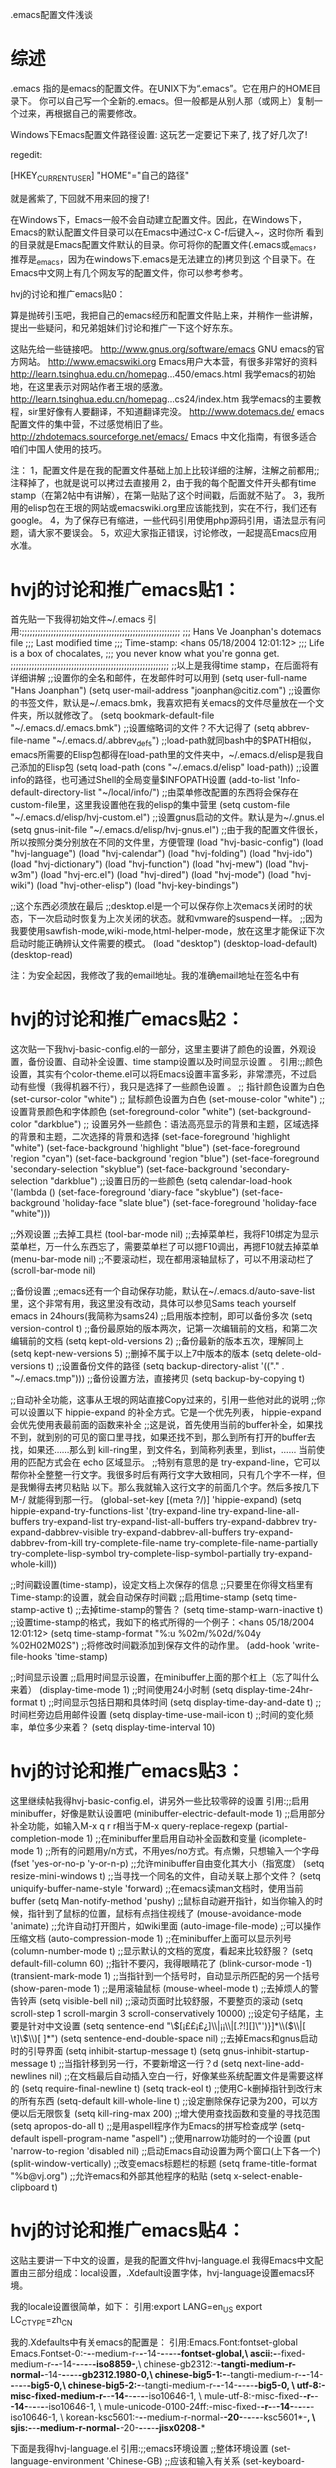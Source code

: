 .emacs配置文件浅谈

* 综述
.emacs 指的是emacs的配置文件。在UNIX下为“.emacs”。它在用户的HOME目录下。
你可以自己写一个全新的.emacs。但一般都是从别人那（或网上）复制一个过来，再根据自己的需要修改。

Windows下Emacs配置文件路径设置:
这玩艺一定要记下来了, 找了好几次了!

regedit:

[HKEY_CURRENT_USER\Software\GNU\Emacs]
"HOME"="自己的路径"

就是酱紫了, 下回就不用来回的搜了!

  在Windows下，Emacs一般不会自动建立配置文件。因此，在Windows下，Emacs的默认配置文件目录可以在Emacs中通过C-x C-f后键入~，这时你所
看到的目录就是Emacs配置文件默认的目录。你可将你的配置文件(.emacs或_emacs，推荐是_emacs，因为在windows下.emacs是无法建立的)拷贝到这
个目录下。在Emacs中文网上有几个网友写的配置文件，你可以参考参考。

hvj的讨论和推广emacs贴0：

算是抛砖引玉吧，我把自己的emacs经历和配置文件贴上来，并稍作一些讲解，提出一些疑问，和兄弟姐妹们讨论和推广一下这个好东东。

这贴先给一些链接吧。
http://www.gnus.org/software/emacs GNU emacs的官方网站。
http://www.emacswiki.org Emacs用户大本营，有很多非常好的资料
http://learn.tsinghua.edu.cn/homepag...450/emacs.html 我学emacs的初始地，在这里表示对网站作者王垠的感激。
http://learn.tsinghua.edu.cn/homepag...cs24/index.htm 我学emacs的主要教程，sir里好像有人要翻译，不知道翻译完没。
http://www.dotemacs.de/ emacs配置文件的集中营，不过感觉梢旧了些。
http://zhdotemacs.sourceforge.net/emacs/ Emacs 中文化指南，有很多适合咱们中国人使用的技巧。

注：
1，配置文件是在我的配置文件基础上加上比较详细的注解，注解之前都用;;注释掉了，也就是说可以拷过去直接用
2，由于我的每个配置文件开头都有time stamp（在第2帖中有讲解），在第一贴贴了这个时间戳，后面就不贴了。
3，我所用的elisp包在王垠的网站或emacswiki.org里应该能找到，实在不行，我们还有google。
4，为了保存已有缩进，一些代码引用使用php源码引用，语法显示有问题，请大家不要误会。
5，欢迎大家指正错误，讨论修改，一起提高Emacs应用水准。

* hvj的讨论和推广emacs贴1：

首先贴一下我得初始文件~/.emacs
引用:;;;;;;;;;;;;;;;;;;;;;;;;;;;;;;;;;;;;;;;;;;;;;;;;;;;;;;;;;;;;
;;; Hans Ve Joanphan's dotemacs file
;;; Last modified time
;;; Time-stamp: <hans 05/18/2004 12:01:12>
;;; Life is a box of chocalates,
;;; you never know what you're gonna get.
;;;;;;;;;;;;;;;;;;;;;;;;;;;;;;;;;;;;;;;;;;;;;;;;;;;;;;;;;;;;
;;以上是我得time stamp，在后面将有详细讲解
;;设置你的全名和邮件，在发邮件时可以用到
(setq user-full-name "Hans Joanphan")
(setq user-mail-address "joanphan@citiz.com")
;;设置你的书签文件，默认是~/.emacs.bmk，我喜欢把有关emacs的文件尽量放在一个文件夹，所以就修改了。
(setq bookmark-default-file "~/.emacs.d/.emacs.bmk")
;;设置缩略词的文件？不大记得了
(setq abbrev-file-name "~/.emacs.d/.abbrev_defs")
;;load-path就同bash中的$PATH相似，emacs所需要的Elisp包都得在load-path里的文件夹中，~/.emacs.d/elisp是我自己添加的Elisp包
(setq load-path (cons "~/.emacs.d/elisp" load-path))
;;设置info的路径，也可通过Shell的全局变量$INFOPATH设置
(add-to-list 'Info-default-directory-list "~/local/info/")
;;由菜单修改配置的东西将会保存在custom-file里，这里我设置他在我的elisp的集中营里
(setq custom-file "~/.emacs.d/elisp/hvj-custom.el")
;;设置gnus启动的文件。默认是为~/.gnus.el
(setq gnus-init-file "~/.emacs.d/elisp/hvj-gnus.el")
;;由于我的配置文件很长，所以按照分类分别放在不同的文件里，方便管理
(load "hvj-basic-config")
(load "hvj-language")
(load "hvj-calendar")
(load "hvj-folding")
(load "hvj-ido")
(load "hvj-dictionary")
(load "hvj-function")
(load "hvj-mew")
(load "hvj-w3m")
(load "hvj-erc.el")
(load "hvj-dired")
(load "hvj-mode")
(load "hvj-wiki")
(load "hvj-other-elisp")
(load "hvj-key-bindings")

;;这个东西必须放在最后
;;desktop.el是一个可以保存你上次emacs关闭时的状态，下一次启动时恢复为上次关闭的状态。就和vmware的suspend一样。
;;因为我要使用sawfish-mode,wiki-mode,html-helper-mode，放在这里才能保证下次启动时能正确辨认文件需要的模式。
(load "desktop")
(desktop-load-default)
(desktop-read)

注：为安全起因，我修改了我的email地址。我的准确email地址在签名中有

* hvj的讨论和推广emacs贴2：

这次贴一下我hvj-basic-config.el的一部分，这里主要讲了颜色的设置，外观设置，备份设置、自动补全设置、time stamp设置以及时间显示设置
。
引用:;;颜色设置，其实有个color-theme.el可以将Emacs设置丰富多彩，非常漂亮，不过启动有些慢（我得机器不行），我只是选择了一些颜色设置
。
;; 指针颜色设置为白色
(set-cursor-color "white")
;; 鼠标颜色设置为白色
(set-mouse-color "white")
;; 设置背景颜色和字体颜色
(set-foreground-color "white")
(set-background-color "darkblue")
;; 设置另外一些颜色：语法高亮显示的背景和主题，区域选择的背景和主题，二次选择的背景和选择
(set-face-foreground 'highlight "white")
(set-face-background 'highlight "blue")
(set-face-foreground 'region "cyan")
(set-face-background 'region "blue")
(set-face-foreground 'secondary-selection "skyblue")
(set-face-background 'secondary-selection "darkblue")
;;设置日历的一些颜色
(setq calendar-load-hook
'(lambda ()
(set-face-foreground 'diary-face "skyblue")
(set-face-background 'holiday-face "slate blue")
(set-face-foreground 'holiday-face "white")))

;;外观设置
;;去掉工具栏
(tool-bar-mode nil)
;;去掉菜单栏，我将F10绑定为显示菜单栏，万一什么东西忘了，需要菜单栏了可以摁F10调出，再摁F10就去掉菜单
(menu-bar-mode nil)
;;不要滚动栏，现在都用滚轴鼠标了，可以不用滚动栏了
(scroll-bar-mode nil)

;;备份设置
;;emacs还有一个自动保存功能，默认在~/.emacs.d/auto-save-list里，这个非常有用，我这里没有改动，具体可以参见Sams teach yourself
emacs in 24hours(我简称为sams24)
;;启用版本控制，即可以备份多次
(setq version-control t)
;;备份最原始的版本两次，记第一次编辑前的文档，和第二次编辑前的文档
(setq kept-old-versions 2)
;;备份最新的版本五次，理解同上
(setq kept-new-versions 5)
;;删掉不属于以上7中版本的版本
(setq delete-old-versions t)
;;设置备份文件的路径
(setq backup-directory-alist '(("." . "~/.emacs.tmp")))
;;备份设置方法，直接拷贝
(setq backup-by-copying t)

;;自动补全功能，这事从王垠的网站直接Copy过来的，引用一些他对此的说明
;;你可以设置以下 hippie-expand 的补全方式。它是一个优先列表， hippie-expand 会优先使用表最前面的函数来补全
;;这是说，首先使用当前的buffer补全，如果找不到，就到别的可见的窗口里寻找，如果还找不到，那么到所有打开的buffer去找，如果还……那么到
kill-ring里，到文件名，到简称列表里，到list，…… 当前使用的匹配方式会在 echo 区域显示。
;;特别有意思的是 try-expand-line，它可以帮你补全整整一行文字。我很多时后有两行文字大致相同，只有几个字不一样，但是我懒得去拷贝粘贴
以下。那么我就输入这行文字的前面几个字。然后多按几下 M-/ 就能得到那一行。
(global-set-key [(meta ?/)] 'hippie-expand)
(setq hippie-expand-try-functions-list
'(try-expand-line
try-expand-line-all-buffers
try-expand-list
try-expand-list-all-buffers
try-expand-dabbrev
try-expand-dabbrev-visible
try-expand-dabbrev-all-buffers
try-expand-dabbrev-from-kill
try-complete-file-name
try-complete-file-name-partially
try-complete-lisp-symbol
try-complete-lisp-symbol-partially
try-expand-whole-kill))

;;时间戳设置(time-stamp)，设定文档上次保存的信息
;;只要里在你得文档里有Time-stamp:的设置，就会自动保存时间戳
;;启用time-stamp
(setq time-stamp-active t)
;;去掉time-stamp的警告？
(setq time-stamp-warn-inactive t)
;;设置time-stamp的格式，我如下的格式所得的一个例子：<hans 05/18/2004 12:01:12>
(setq time-stamp-format "%:u %02m/%02d/%04y %02H02M02S")
;;将修改时间戳添加到保存文件的动作里。
(add-hook 'write-file-hooks 'time-stamp)

;;时间显示设置
;;启用时间显示设置，在minibuffer上面的那个杠上（忘了叫什么来着）
(display-time-mode 1)
;;时间使用24小时制
(setq display-time-24hr-format t)
;;时间显示包括日期和具体时间
(setq display-time-day-and-date t)
;;时间栏旁边启用邮件设置
(setq display-time-use-mail-icon t)
;;时间的变化频率，单位多少来着？
(setq display-time-interval 10)

* hvj的讨论和推广emacs贴3：
这里继续帖我得hvj-basic-config.el，讲另外一些比较零碎的设置
引用:;;启用minibuffer，好像是默认设置吧
(minibuffer-electric-default-mode 1)
;;启用部分补全功能，如输入M-x q r r相当于M-x query-replace-regexp
(partial-completion-mode 1)
;;在minibuffer里启用自动补全函数和变量
(icomplete-mode 1)
;;所有的问题用y/n方式，不用yes/no方式。有点懒，只想输入一个字母
(fset 'yes-or-no-p 'y-or-n-p)
;;允许minibuffer自由变化其大小（指宽度）
(setq resize-mini-windows t)
;;当寻找一个同名的文件，自动关联上那个文件？
(setq uniquify-buffer-name-style 'forward)
;;在emacs读man文档时，使用当前buffer
(setq Man-notify-method 'pushy)
;;鼠标自动避开指针，如当你输入的时候，指针到了鼠标的位置，鼠标有点挡住视线了
(mouse-avoidance-mode 'animate)
;;允许自动打开图片，如wiki里面
(auto-image-file-mode)
;;可以操作压缩文档
(auto-compression-mode 1)
;;在minibuffer上面可以显示列号
(column-number-mode t)
;;显示默认的文档的宽度，看起来比较舒服？
(setq default-fill-column 60)
;;指针不要闪，我得眼睛花了
(blink-cursor-mode -1)
(transient-mark-mode 1)
;;当指针到一个括号时，自动显示所匹配的另一个括号
(show-paren-mode 1)
;;是用滚轴鼠标
(mouse-wheel-mode t)
;;去掉烦人的警告铃声
(setq visible-bell nil)
;;滚动页面时比较舒服，不要整页的滚动
(setq scroll-step 1
scroll-margin 3
scroll-conservatively 10000)
;;设定句子结尾，主要是针对中文设置
(setq sentence-end "\\([¡££¡£¿]\\|¡¡\\|[.?!][]\"')}]*\\($\\|[ \t]\\)\\)[ \t\n]*")
(setq sentence-end-double-space nil)
;;去掉Emacs和gnus启动时的引导界面
(setq inhibit-startup-message t)
(setq gnus-inhibit-startup-message t)
;;当指针移到另一行，不要新增这一行？d
(setq next-line-add-newlines nil)
;;在文档最后自动插入空白一行，好像某些系统配置文件是需要这样的
(setq require-final-newline t)
(setq track-eol t)
;;使用C-k删掉指针到改行末的所有东西
(setq-default kill-whole-line t)
;;设定删除保存记录为200，可以方便以后无限恢复
(setq kill-ring-max 200)
;;增大使用查找函数和变量的寻找范围
(setq apropos-do-all t)
;;是用aspell程序作为Emacs的拼写检查成学
(setq-default ispell-program-name "aspell")
;;使用narrow功能时的一个设置
(put 'narrow-to-region 'disabled nil)
;;启动Emacs自动设置为两个窗口(上下各一个)
(split-window-vertically)
;;改变emacs标题栏的标题
(setq frame-title-format "%b@vj.org")
;;允许emacs和外部其他程序的粘贴
(setq x-select-enable-clipboard t)

* hvj的讨论和推广emacs贴4：

这贴主要讲一下中文的设置，是我的配置文件hvj-language.el
我得Emacs中文配置由三部分组成：local设置，.Xdefault设置字体，hvj-language设置emacs环境。

我的locale设置很简单，如下：
引用:export LANG=en_US
export LC_CTYPE=zh_CN

我的.Xdefaults中有关emacs的配置是：
引用:Emacs.Font:fontset-global
Emacs.Fontset-0:-*-*-medium-r-*-*-14-*-*-*-*-*-fontset-global,\
ascii:-*-fixed-medium-r-*-*-14-*-*-*-*-*-iso8859-*,\
chinese-gb2312:-*-tangti-medium-r-normal-*-14-*-*-*-*-*-gb2312.1980-0,\
chinese-big5-1:-*-tangti-medium-r-*-*-14-*-*-*-*-*-big5-0,\
chinese-big5-2:-*-tangti-medium-r-*-*-14-*-*-*-*-*-big5-0, \
utf-8:-misc-fixed-medium-r-*-*-14-*-*-*-*-*-iso10646-1, \
mule-utf-8:-misc-fixed-*-r-*-*-14-*-*-*-*-*-iso10646-1, \
mule-unicode-0100-24ff:-misc-fixed-*-r-*-*-14-*-*-*-*-*-iso10646-1, \
korean-ksc5601:-*-*-medium-r-normal-*-20-*-*-*-*-*-ksc5601*-*, \
sjis:-*-*-medium-r-normal-*-20-*-*-*-*-*-jisx0208*-*

下面是我得hvj-language.el
引用:;;emacs环境设置
;;整体环境设置
(set-language-environment 'Chinese-GB)
;;应该和输入有关系
(set-keyboard-coding-system 'chinese-iso-8bit-with-esc)
;;终端下emacs的中文设置？
(set-terminal-coding-system 'chinese-iso-8bit-with-esc)
;;文件保存时的编码设置
(set-buffer-file-coding-system 'chinese-iso-8bit-with-esc)
;;下面两天是emacs和其他程序互相复制／粘贴的设置
;;在帖3（hvj-basicconfig.el）的最后一行中也有相关的一个设定
(set-selection-coding-system 'chinese-iso-8bit-with-esc)
(set-clipboard-coding-system 'chinese-iso-8bit-with-esc)
;;什么设置？忘了？有些人没用下面这些
(modify-coding-system-alist 'process "*" 'chinese-iso-8bit-with-esc)
(setq default-process-coding-system '(chinese-iso-8bit-with-esc . chinese-iso-8bit-with-esc))
(setq-default pathname-coding-system 'chinese-iso-8bit-with-esc)

;;字体解码优先顺序
;;从王垠那拷过来的，不用怎么再改吧。
(setq font-encoding-alist
(append '(("MuleTibetan-0" (tibetan . 0))
("GB2312" (chinese-gb2312 . 0))
("JISX0208" (japanese-jisx0208 . 0))
("JISX0212" (japanese-jisx0212 . 0))
("VISCII" (vietnamese-viscii-lower . 0))
("KSC5601" (korean-ksc5601 . 0))
("MuleArabic-0" (arabic-digit . 0))
("MuleArabic-1" (arabic-1-column . 0))
("MuleArabic-2" (arabic-2-column . 0))) font-encoding-alist))

一些其他的说明：
1，有些人使用gbk的locale，那么就需要安装mule-gbk扩展elisp包，我以前装过，配置不是很难。论坛里可以搜到，这次比较急，不再去搜了，下
次在加到这贴里。
2，emacs目前对Unicode支持不是很好，虽然现在有mule-ucs包，我一直没用的很爽。对于Unicode解码的文件、email我都改用了别的工具。官方说
emacs的下一版对unicode解码更好了，大家有兴趣可以去试用emacs-cvs版。
3，emacs在windows的中文设置，以及Xemacs在linux和Windows的设置我不清楚，没用过，不能保证这些方法能适用你们。

* hvj的讨论和推广emacs贴5：

这次讲讲日历的设置。emacs的日历功能是很强大的，我只使用了万年历、生日功能。其实还有很多不错别的功能，如日记功能，以前学习emacs的时
候就听有人用emacs的diary记日记和笔记。我的笔记都是用Wikij记录的，这在后面将会有介绍。

M-x calendar可以进入emacs中的日历，我将此功能绑定在一个键上了（在最后会将键的绑定）

小知识：M-x calendar是指Alt键和x键同时摁，然后在minibuffer输入calendar

下面就看看我的配置文件：
引用:;;日历基本配置
;;设置我所在地方的经纬度，calendar里有个功能是日月食的预测，和你的经纬度相联系的。
(setq calendar-latitude +39.9)
(setq calendar-longitude +116.4)
;;我的所在地北京，欢迎大家来找北京请我吃饭
(setq calendar-location-name "Beijing")
;;这个做什么的？忘了，有谁能告诉我，谢谢。
;;我的配置文件里很多东西忘了，欢迎大家来指正下
(setq calendar-remove-frame-by-deleting t)
;;设定一周的开始为周一
(setq calendar-week-start-day 1)
;;节日和生日提醒设置
;;我不过基督徒的节日、希伯来人的节日和伊斯兰教的节日。
;;我是无神论者，不过我喜欢神话，大家有兴趣也可以探讨一下，发email给我吧
(setq christian-holidays nil)
(setq hebrew-holidays nil)
(setq islamic-holidays nil)
;;设定一些自定义的生日和节日
;;隐私需要，删掉朋友的生日
;;后面那些农历节日需要每年根据日历修改
;;有些可惜，没有中国传统农历，谁能写个扩展elisp包弄一下
(setq general-holidays '((holiday-fixed 1 1 "元旦")
(holiday-fixed 3 8 "妇女节")
(holiday-fixed 4 1 "愚人节")
(holiday-fixed 4 11 "谁的生日")
(holiday-fixed 5 1 "劳动节")
(holiday-fixed 10 1 "国庆节")
(holiday-fixed 12 25 "圣诞节")
(holiday-fixed 2 5 "元宵节")
(holiday-fixed 4 4 "清明节")
(holiday-fixed 4 21 "鬼节")
(holiday-fixed 6 22 "端午节")
(holiday-fixed 9 28 "中秋节")
(holiday-float 5 0 2 "母亲节")
(holiday-float 6 0 3 "父亲节")
))
;;其他的一些设置
;;日历不和日记相连，我不用Calendar自带的diary记日记
(setq mark-diary-entries-in-calendar nil)
;;这个又忘了，我真是忘性好！
(setq appt-issue-message nil)
;;在日历中突出标记节日和生日
(setq mark-holidays-in-calendar t)
;;打开calendar自动打开节日和生日列表
(setq view-calendar-holidays-initially t)

;;下面两个是设置年份为中国年，好像默认的是用英文写的，由王垠修改的。
;;这个设置在节日列表的春节那天能看到，如今年的春节他就写着
;;Thursday, January 22, 2004: Chinese New Year (甲-申)
(setq chinese-calendar-celestial-stem
["甲" "乙" "丙" "丁" "戊" "己" "庚" "辛" "壬" "癸"])
(setq chinese-calendar-terrestrial-branch
["子" "丑" "寅" "卯" "辰" "巳" "戊" "未" "申" "酉" "戌" "亥"])

* hvj的讨论和推广emacs贴6：

这贴主要讲hvj-folding.el，内容是关于编辑的。我目前用的不多，不好发表太多想法。这里主要引用王垠的一段话如下：

“我编辑了这么长一个 HTML 文件，你觉得一定很费力，不容易定位吧？其实我的屏幕看起来就是这个样子。所有小节都被我折叠了起来，我很容易
就可以调换小节的位置。我刚才把folding的大段的配置代码移动到了另一个文件，就像移动了一行。

folding 根据不同的文档有不同的标记，它都是基于注释的。本网页就是这样一个例子。”

我的配置文件也是直接从王垠那copy过来的，如下：
PHP 代码:
;;小知识：autoload和load相比，前者是在需要时启动folding.el，而在emacs启动时只加载这个函数名而已，也就是让Emacs知道有这个函数。而是
用load，则在Emacs启动时便加载，如果加载东西很多，emacs启动会很慢。
(autoload 'folding-mode "folding"
"Minor mode that simulates a folding editor" t)
(load-library "folding")
(defun folding-mode-find-file-hook ()
"One of the hooks called whenever a `find-file' is successful."
(and (assq 'folded-file (buffer-local-variables))
folded-file
(folding-mode 1)
(kill-local-variable 'folded-file)))
(setq fold-fold-on-startup t)
(folding-mode-add-find-file-hook)

;;修改folding.el默认的快捷键，以方便自己使用
;;我大部分的快捷键在最后一帖中将会讲到
(setq fold-keys-already-setup nil)
(add-hook 'folding-mode-hook
(function (lambda()
(unless fold-keys-already-setup
(setq fold-keys-already-setup t)
(define-prefix-command 'ctl-f-folding-mode-prefix)
(define-key 'ctl-f-folding-mode-prefix "f" 'fold-fold-region)
(define-key 'ctl-f-folding-mode-prefix "e" 'fold-enter)
(define-key 'ctl-f-folding-mode-prefix "x" 'fold-exit)
(define-key 'ctl-f-folding-mode-prefix "b" 'fold-whole-buffer)
(define-key 'ctl-f-folding-mode-prefix "o" 'fold-open-buffer)
(define-key 'ctl-f-folding-mode-prefix "h" 'fold-hide)
(define-key 'ctl-f-folding-mode-prefix "s" 'fold-show)
(define-key 'ctl-f-folding-mode-prefix "t" 'fold-top-level)
(define-key 'ctl-f-folding-mode-prefix "f" 'fold-fold-region)
)
(local-set-key "C-f" 'ctl-f-folding-mode-prefix))))

;;设定各个模式下，折叠的具体内容和方式
(fold-add-to-marks-list 'sgml-mode
"<!-- {"
"<!-- } -->" " --> ")
(fold-add-to-marks-list 'c-mode "/* <" "/* > */" "*/")
(fold-add-to-marks-list 'c++-mode
"//<" "//>" "")
(fold-add-to-marks-list 'LaTeX-mode "%%% {{{" "%%% }}}" " ")
(fold-add-to-marks-list 'latex2e-mode "%%% {{{" "%%% }}}" " ")
(fold-add-to-marks-list 'latex-mode "%%%% {{{" "%%%% }}}" " ")
(fold-add-to-marks-list 'BibTeX-mode "%%% {{{" "%%% }}}" " ")
(fold-add-to-marks-list 'lisp-mode ";;; {" ";;; }" "")
(fold-add-to-marks-list 'lex-mode" /* {{{ " " /* }}} */ " "*/")
(fold-add-to-marks-list 'html-mode "<!-- { " "<!-- } -->" "-->")
(fold-add-to-marks-list 'shell-script-mode "# {{{" "# }}}" nil)
(fold-add-to-marks-list 'sh-mode "# {{{ " "# }}}" nil)

* hvj的讨论和推广emacs贴7：

这里讲讲切换buffer的扩展elisp包。Emacs默认的好象是C-c C-b，感觉不是很人性化。所以很多emacs爱好者写出了学多这方面的扩展包：
ibuffer.el，swbuffer.el，ido.el，tabbar.el，等等。

在王垠的网站里对这些包都有具体的说明。

而我使用的是ido.el和tabbar.el。

这贴主要贴一下ido.el，我对应的配置文件是hvj-ido.el，差不多也是从王垠那拷过来的。不过我用的功能不多，也没用到其切换buffer的功能，只
用到其查找文件时的超级匹配功能；我切换buffer在后面的tabbar.el的功能中有讲解。切换buffer的功能，大家可以自己去体验一下，也很不错的
。这个ido.el包确实非常的强大。

以下是我的hvj-ido.el，主要是对键绑定的修改。其实Emacs中的键绑定是比较难记的，但又是完全可以自定义的。除开一些基本的操作键，我很多
键都自己绑定了；这就像自己写的程序，不管格式多乱，自己都能看懂。

hvj-ido.el
PHP 代码:
(require 'ido)
(ido-mode t)
(add-hook 'ido-define-mode-map-hook 'ido-hvj-keys)
(defun ido-hvj-keys ()
"Set up the keymap for `ido'."
;; common keys
(define-key ido-mode-map "C-e" 'ido-edit-input)
(define-key ido-mode-map "t" 'ido-complete) ;; complete partial
(define-key ido-mode-map "C-j" 'ido-select-text)
(define-key ido-mode-map "C-m" 'ido-exit-minibuffer)
(define-key ido-mode-map "?" 'ido-completion-help) ;; list completions
(define-key ido-mode-map [(control ? )] 'ido-restrict-to-matches)
(define-key ido-mode-map [(control ?@)] 'ido-restrict-to-matches)
;; cycle through matches
(define-key ido-mode-map "C-r" 'ido-prev-match)
(define-key ido-mode-map "C-s" 'ido-next-match)
(define-key ido-mode-map [right] 'ido-next-match)
(define-key ido-mode-map [left] 'ido-prev-match)
;; toggles
(define-key ido-mode-map "C-t" 'ido-toggle-regexp) ;; same as in isearch
(define-key ido-mode-map "C-p" 'ido-toggle-prefix)
(define-key ido-mode-map "C-c" 'ido-toggle-case)
(define-key ido-mode-map "C-a" 'ido-toggle-ignore)
;; keys used in file and dir environment
(when (memq ido-cur-item '(file dir))
(define-key ido-mode-map "C-b" 'ido-enter-switch-buffer)
(define-key ido-mode-map "C-d" 'ido-enter-dired)
(define-key ido-mode-map "C-f" 'ido-fallback-command)
;; cycle among directories
;; use [left] and [right] for matching files
(define-key ido-mode-map [down] 'ido-next-match-dir)
(define-key ido-mode-map [up] 'ido-prev-match-dir)
;; backspace functions
(define-key ido-mode-map [backspace] 'ido-delete-backward-updir)
(define-key ido-mode-map "d" 'ido-delete-backward-updir)
(define-key ido-mode-map [(meta backspace)] 'ido-delete-backward-word-updir)
(define-key ido-mode-map [(control backspace)] 'ido-up-directory)
;; I can't understand this
(define-key ido-mode-map [(meta ?d)] 'ido-wide-find-dir)
(define-key ido-mode-map [(meta ?f)] 'ido-wide-find-file)
(define-key ido-mode-map [(meta ?k)] 'ido-forget-work-directory)
(define-key ido-mode-map [(meta ?m)] 'ido-make-directory)
(define-key ido-mode-map [(meta down)] 'ido-next-work-directory)
(define-key ido-mode-map [(meta up)] 'ido-prev-work-directory)
(define-key ido-mode-map [(meta left)] 'ido-prev-work-file)
(define-key ido-mode-map [(meta right)] 'ido-next-work-file)
;; search in the directories
;; use C-_ to undo this
(define-key ido-mode-map [(meta ?s)] 'ido-merge-work-directories)
(define-key ido-mode-map [(control ?\_)] 'ido-undo-merge-work-directory)
)
(when (eq ido-cur-item 'file)
(define-key ido-mode-map "C-k" 'ido-delete-file-at-head)
(define-key ido-mode-map "C-l" 'ido-toggle-literal)
(define-key ido-mode-map "C-o" 'ido-copy-current-word)
(define-key ido-mode-map "C-v" 'ido-toggle-vc)
(define-key ido-mode-map "C-w" 'ido-copy-current-file-name)
)

(when (eq ido-cur-item 'buffer)
(define-key ido-mode-map "C-b" 'ido-fallback-command)
(define-key ido-mode-map "C-f" 'ido-enter-find-file)
(define-key ido-mode-map "C-k" 'ido-kill-buffer-at-head)
))

* hvj的讨论和推广emacs贴8：

相信大部分在使用stardict或在将要使用linuxfans某开发组（好像有baif）的cutedict，我这里向大家推荐另外一个字典工具dictd。

dictd是一个字典服务器，dict是一个文本界面客户端。其实这个大家也应该比较熟悉，如kdict就是KDE桌面的dictd客户端。dictd的官方地址为：
http://www.dict.org 。这是一个免费的字典服务器，有很多字典数据库给我们使用。

dictd的安装我就不讲了，很简单的。一般会同时安装客户端和服务器端。将dictd设为电脑启动的一个程序，这样电脑可以随时去查字典。默认的客
户端为dict，常见用法就是dict -h localhost whatyourwanttolookup

在 emacs下也有一个dictd的客户端，叫做dictionary.el。常用的有两种模式，一种就是查字典dictionary-lookup- definition，一种是字典提示
模式（dictionary-toolip-mode），也就是有屏幕取词功能，当然这里指在Emacsl里取词。还有单词匹配功能、单词搜索功能等等......

目前这个有一些问题就是：
1，我添加了一些英汉词典，我忘了在那个网站有找的，大家可以搜搜，找不到的话，我传到Sir的ftp里。
2，目前的有关中文的词典很少（只有cdict,xdict,和stardic的默认字典，都是英汉的），而stardict的好字典很多。我现在的想法是将 Stardict
的字典格式能够改一下适合dictd使用。由于最近比较忙，一直托着没做，希望暑假能够去做一下。baif兄为 libdict（cutedict的内核）开发字典
，转了一下，我前几天看了一下，感觉还是不适合dictd使用。希望有兴趣的朋友能够参与这个给 dictd增加有关中文的词典。

hvj-dictionary.el
PHP 代码:
;;在需要的时候加载所需的elisp
(autoload 'dictionary-search "dictionary"
"Ask for a word and search it in all dictionaries" t)
(autoload 'dictionary-match-words "dictionary"
"Ask for a word and search all matching words in the dictionaries" t)
(autoload 'dictionary-lookup-definition "dictionary"
"Unconditionally lookup the word at point." t)
(autoload 'dictionary "dictionary"
"Create a new dictionary buffer" t)
(autoload 'dictionary-mouse-popup-matching-words "dictionary"
"Display entries matching the word at the cursor" t)
(autoload 'dictionary-popup-matching-words "dictionary"
"Display entries matching the word at the point" t)
(autoload 'dictionary-tooltip-mode "dictionary"
"Display tooltips for the current word" t)
(autoload 'global-dictionary-tooltip-mode "dictionary"
"Enable/disable dictionary-tooltip-mode for all buffers" t)

;;设定字典服务器为本地服务器
;;如果你在包月的宽带上，不妨设定为http://www.dict.org
;;如果你在局域网上，而局域网的某台机器有dictd服务器，你将服务器设定为他的IP即可。
(setq dictionary-server "localhost")
;;在字典提示模式中，使用wordnet字典数据库作为默认字典数据库
;;当然你可以修改，取决于你dictd服务器里的字典数据库
(setq dictionary-tooltip-dictionary "wn")

;; 设定中文词典的解码
;; 由qtjava兄告知，谢谢！
(setq dictionary-coding-systems-for-dictionaries '(("cdict" . gb2312)
("xdict" . gbk2312)
("stardic" . gb2312)))

* hvj的讨论和推广emacs贴9：

这贴讲了一些网友们写的有意思和非常有用的elisp函数，可以方便很多工作，这也将是我以后完善我的配置文件的重点地方。不过目前配置文件里
都只是我收集到的函数，和大家分享一下。

hvj-function.el
PHP 代码:
;;这个由王垠创作
;;如果你正在编辑一个东西（在位置A），突然想到别的某处（位置B）要修改或查看或别的，总之你要过去看看，你可以用C-.来在当前位置做个标
记，然后去你想去的地方B，看了一会你觉的我可以回A去了，用C-,就回到刚才做标记的地方A，再用C-,又会回到B
(global-set-key [(control ?.)] 'ska-point-to-register)
(global-set-key [(control ?\,)] 'ska-jump-to-register)
(defun ska-point-to-register()
"Store cursorposition _fast_ in a register.
Use ska-jump-to-register to jump back to the stored
position."
(interactive)
(setq zmacs-region-stays t)
(point-to-register[icon_c])

(defun ska-jump-to-register()
"Switches between current cursorposition and position
that was stored with ska-point-to-register."
(interactive)
(setq zmacs-region-stays t)
(let ((tmp (point-marker)))
(jump-to-register[icon_c]
(set-register 8 tmp)))

;; 这个忘了是从哪个地方弄来的，在保存~/.emacs文件自动编译为.elc文件
;;目前只是对~/.emacs有效，其余的*.el文件还没有去弄，以后有空我会改的
;;小知识：由于配置文件越来越大，你的*.el配置文件最好都编译为*.elc文件，这样在启动emacs速度会有很大的提升

(defun autocompile nil
"compile itself if ~/.emacs"
(interactive)
(if (string= (buffer-file-name) (concat default-directory ".emacs"))
(byte-compile-file (buffer-file-name))))
(add-hook 'after-save-hook 'autocompile)

;;这个是从emacs-lisp-introduction的那个文档拷过来
;;功能同word的计算文字数相似，不过这个功能有待完善，对中文不大好使
(defun hvj-recursive-count-words (region-end)
"Number of words between point and REGION-END."
(if (and (< (point) region-end)
(re-search-forward "\\w+\\W*" region-end t))
(1+ (hvj-recursive-count-words region-end))
0))
(defun hvj-count-words-region (beginning end)
"Print number of words in the region.
Words are defined as at least one word-constituent
character followed by at least one character that is
not a word-constituent. The buffer's syntax table
determines which characters these are."
(interactive "r")
(message "Counting words in region ... ")
(save-excursion
(goto-char beginning)
(let ((count (hvj-recursive-count-words end)))
(cond ((zerop count)
(message
"The region does NOT have any words."))
((= 1 count)
(message "The region has 1 word."))
(t
(message
"The region has %d words." count))))))

;;这也忘了是从哪弄来的了
;;功能是将当前行设为本页第一行，同终端下的clear命令有点相似
(defun hvj-line-to-top-of-window ()
"Move the line point is on to top of window."
(interactive)
(recenter 0))

* hvj的讨论和推广emacs贴10：

此帖讲讲在Emacs中看新闻组和收邮件。在emacs中看新闻组当仍不让的是gnus，收邮件的则比较多，我用过的就有gnus和mew。

这贴讲的是我以前的gnus的配置，可以看新闻组和收发邮件。

gnus的使用可以参考进化的鱼的网站和起配置文件：
网站：http://db.cs.hit.edu.cn/people/WangChunyu
配置文件：http://www.linuxsir.org/bbs/showthre...threadid=57933

hvj-gnus-withemal.el
PHP 代码:
;;;;;;;;;;;;;;;;;;;;;;;;;;;
;;news/email服务器基本设置
;;;;;;;;;;;;;;;;;;;;;;;;;;;

;;新闻和邮件服务器设置
;;常用新闻服务器:news.cn99.com和news.yaako.com
;;可更换使用，谁快用谁
(setq gnus-select-method '(nntp "news.cn99.com"))

;;我的邮件用nnml通过pop3来收
;;hotmail和yahoo等Webmail虽说手册上写的是可以的，但我还没有成功过
;;这里也支持多邮箱的设置，直接在后面以同样格式添加即可
(add-to-list 'gnus-secondary-select-methods '(nnml ""))
(eval-after-load "mail-source"
'(add-to-list 'mail-sources '(pop :server "pop.citiz.net"
:user "joanphan"
:password "hvjhvjhvj")))

;;邮件发送配置
;;邮件通过smtp.citiz.com或本地服务器发送
;;由于有些邮箱(如hotmail.com)将本地服务器作为垃圾邮件处理，所以最好使用smtp.citiz.net
(setq send-mail-function 'smtpmail-send-it)
(setq message-send-mail-function 'smtpmail-send-it)
;;不过我还未配置好这个用外部smtp服务器，我就转用mew了
;;下面这一行是从一个地方找到的设置，大家可以试试
;(setq smtpmail-auth-credentials '(("smtp.citiz.com" 25 "hvj" nil)))
;;我以前用的都是本地服务器
(setq smtpmail-default-smtp-server "127.0.0.1")

;;启用gnus-agent可以脱页浏览
(gnus-agentize)

;;;;;;;;;;;;
;;外观设置
;;;;;;;;;;;;

;;中文设置
(setq gnus-default-charset 'cn-gb-2312
gnus-group-name-charset-group-alist '((".*" . gb2312))
gnus-summary-show-article-charset-alist '((1 . cn-gb-2312) (2 . big5) (3 . chinese-gbk) (4 . utf-8))
gnus-newsgroup-ignored-charsets '(unknown-8bit x-unknown iso-8859-1)
gnus-group-posting-charset-alist '((".*" gb2312 (gb2312))))
(define-coding-system-alias 'gb18030 'gb2312)

;;窗口设置
(gnus-add-configuration '(article (vertical 1.0 (summary .35 point) (article 1.0))))

;;Group Buffer设置
;;自动进入Topic-mode
(add-hook 'gnus-group-mode-hook 'gnus-topic-mode)

;;Sumarry Buffer设置
(setq gnus-summary-line-format ":%U%R %B %s %-60=|%4L |%-20,20f |%&user-date; \n")

;;Article Buffer设置
;;设定要显示的头消息格式
(setq gnus-visible-headers
"^\\(^To:\\|^CC:\\|^From:\\|^Subject:\\|^Date:\\|^Followup-To:
\\|^X-Newsreader:\\|^User-Agent:\\|^X-Mailer:
\\|Line:\\|Lines:\\|Content-Type:\\|NNTP-Posting-Host\\)")
;;自动断行，每行72个字符
(add-hook 'message-mode-hook (lambda ()
(setq fill-column 72)
(turn-on-auto-fill)))

;;;;;;;;;;;;;;;;;;
;; 回复和发送设置
;;;;;;;;;;;;;;;;;;

;;引用设置：不要原来的签名，引用全文
(setq message-cite-function 'message-cite-original-without-signature)
(add-hook 'mail-citation-hook 'sc-cite-original)

;;在新闻组中，提示确认是r(reply)还是f(follow)
(setq gnus-confirm-mail-reply-to-news t)

;;news/email基本回复设置
;;news的基本设置为将自己地址设为joanphanA@TcitizD.Tnet，避免被垃圾邮件者轻易搜到
;;email的基本设置使用公共邮件joanphan@citiz.com，私人邮箱可以在后面另设
(setq gnus-posting-styles
'(((message-mail-p)
(name "Joanphan")
(address "joanphan@citiz.net")
(User-Agent "Emacs+gnus")
(signature-file "~/hvj/sig/default.sig")
)
((message-news-p)
(name "Hans Joanphan")
(address "joanphanA@TcitizD.Tnet")
)
))

;;goupe parameters设置
(setq gnus-parameters
;;下面是用正则表达式表达的我的文件夹mail.self和mail.local
'(("mail\\.\\(self\\|local\\).*"
(auto-expire . t)
(posting-style
(name "Hans")
(address "joanphan@vj.org")
;;带签名档就是如下这句
(signature-file "~/hvj/sig/default.sig")))
("mail\\.\\(misc\\|spam\\).*"
;;设定垃圾邮件自动过期
;;gnus中使用过期一词，表示邮件将会很快被删除
(auto-expire . t))
("mail\\.friends.*"
(posting-style
(name "Joanphan")
;;给mail.friedns里的朋友回Email使用私人邮箱
;;安全原因，我这里将私人邮箱改了
;;以下的设置同上
(address "joanphan@citiz.net")
(signature-file "~/hvj/sig/default.sig")))
("Send-.*"
(total-expire . t)
(expire-wait . 1))
("cn\\..*"
(auto-expire . t)
(posting-style
(name "永远的阿凡")
(address "joanphanA@TcitizD.Tnet")
(User-Agent "Slackware/Gnus")
(signature-file "~/hvj/sig/cn.sig")))
("\\(alt\\|comp\\|gnu\\|linux\\|sci\\)\\..*"
(auto-expire . t)
(posting-style
(name "Hans Joanphan")
(address "joanphanA@TcitizD.Tnet")
(User-Agent "Emacs21.3/Gnus5.10.6")
(signature-file "~/hvj/sig/en.sig")))))

;;;;;;;;;;;;;;;;;;;;;
;;email/news管理设置
;;;;;;;;;;;;;;;;;;;;;

;;地址簿管理
(require 'bbdb)
(bbdb-initialize 'gnus 'message)

;;开启记分功能
(setq gnus-use-adaptive-scoring t)
(setq gnus-save-score t)
(add-hook 'message-sent-hook 'gnus-score-followup-article)
(add-hook 'message-sent-hook 'gnus-score-followup-thread)

;;定义自己的计分原则
(defvar gnus-default-adaptive-score-alist
'((gnus-kill-file-mark (from -10))
(gnus-unread-mark)
(gnus-read-mark (from 10) (subject 30))
(gnus-catchup-mark (subject -10))
(gnus-killed-mark (from -1) (subject -30))
(gnus-del-mark (from -2) (subject -15))
(gnus-ticked-mark (from 10))
(gnus-dormant-mark (from 5))))

(setq gnus-score-find-score-files-function
'(gnus-score-find-hierarchical gnus-score-find-bnews bbdb/gnus-score)
gnus-use-adaptive-scoring t)

;;archive设置
(setq gnus-message-archive-group
'((if (message-news-p)
(concat "news." (format-time-string "%Y-%m"))
(concat "mail." (format-time-string "%Y-%m")))))

;;;;;;;;;;;;;;;;
;;邮件分类
;;;;;;;;;;;;;;;;

;;保存发送的email和news分别到Send-Mail和Send-News
(setq gnus-message-archive-group
'((if (message-news-p)
"nnml:Send-News"
"nnml:Send-Mail")))

;;;使用split-fancy来分类，并取消一信多投和删除重复邮件
;;注意，这里的邮箱使用正则表达式表示，如j@linux.org应表示为j@linux.org
(setq nnmail-treat-duplicates 'delete)
;;不使用交叉投信，即下面的分类按先后有优先顺序
(setq nnmail-crosspost nil)
;;默认邮件分类不是这个，但我们所用的这个功能更强大
(setq nnmail-split-methods 'nnmail-split-fancy)
(setq nnmail-split-fancy
'(|
("from" mail (|
("subject" "warn.*" "mail.local")
"mail.misc"))
;;网页格式的email送入mail.html
("Content-Type" "text/\\(html\\|richtest\\)" "mail.html")
;;设定一些垃圾邮件过滤设置
("Content-Type" "\\(ks_c_5601-1987\\|EUC-KR\\|big5\\|iso-2022-jp\\)" "mail.spam")
("Subject" "\\(This really work\\|XINGA\\|ADV:\\|XXX\\|adult\\|sex\\)" "mail.spam")
("Subject" "\\(\=\?ks_c_5601-1987\?\\|\=\?euc-kr\?\\|\=\?big5\?\\)" "mail.spam")
("X-Mailer" "\\(.*BulkMailer.*\\|.*MIME::Lite.*\\)" "mail.spam")
("X-Mailer" "\\(.*CyberCreek Avalanche\\|.*http\:\/\/GetResponse\.com\\)" "mail.spam")
("from" "\\(verizon\.net\\|prontomail\.com\\|money\\|ConsumerDirect\\)" "mail.spam")
;;news－letter的设置
(any "ding@gnus\\.org" "list.gnus")
(any "emacs-devel@gnu\\.org" "list.emacs-devel")
("Subject" "ding" "list.ding")
;;自己给自发的邮件放入mail.self
("from" "joanphan@vj\\.org" "mail.self")
(to "\\(joanphan@citiz\\.net\\|joanphan@vip\\.ddd\\.com\\)"
(|
;;下面两个email是假的，用作实验
;;ddk@sina.com的邮件自动送到文件夹mail.linuxers
(from "ddk@sina\\.com" "mail.linuxers")
;;此处省略我的地址簿分类
;;kailiu＠sina.com的邮件自动送到文件夹mail.friends
(from "kailiu@sina\\.com" "mail.friends")
;;接受者是我，但发送者不在以上分类，发到文件夹mail.misc
"mail.misc"))
;;其余无法归类的列为垃圾邮件，送入mail.spam
;;当然你愿意的时候可以去文件夹mail.spam看看是不是真的是垃圾邮件
"mail.spam"))

;;;;;;;;;;;;;;;;;;;;;;;
;; Misc Configurations
;;;;;;;;;;;;;;;;;;;;;;;

;;看html和richtext的email只看文本部分
(eval-after-load "mm-decode"
'(progn
(add-to-list 'mm-discouraged-alternatives "text/richtext")))
(setq mm-text-html-renderer 'w3m)
(setq mm-inline-text-html-with-w3m-keymap nil)

后来我用Gnus只看新闻组，设置稍微减了些，如下

hvj-gnus.el
PHP 代码:
;;;;;;;;;;;;;;;;;;;;;;;;;;;
;;news服务器基本设置
;;;;;;;;;;;;;;;;;;;;;;;;;;;

;;新闻和邮件服务器设置
;;常用新闻服务器:news.cn99.com和news.yaako.com
;;可更换使用，谁快用谁
(setq gnus-select-method '(nntp "news.cn99.com"))

;;启用gnus-agent可以脱页浏览
(gnus-agentize)

;;;;;;;;;;;;
;;外观设置
;;;;;;;;;;;;

;;中文设置
(setq gnus-default-charset 'cn-gb-2312
gnus-group-name-charset-group-alist '((".*" . gb2312))
gnus-summary-show-article-charset-alist '((1 . cn-gb-2312) (2 . big5) (3 . chinese-gbk) (4 . utf-8))
gnus-newsgroup-ignored-charsets '(unknown-8bit x-unknown iso-8859-1)
gnus-group-posting-charset-alist '((".*" gb2312 (gb2312))))
(define-coding-system-alias 'gb18030 'gb2312)

;;窗口设置
(gnus-add-configuration '(article (vertical 1.0 (summary .35 point) (article 1.0))))

;;Group Buffer设置, 自动进入Topic-mode
(add-hook 'gnus-group-mode-hook 'gnus-topic-mode)

;;Sumarry Buffer设置
(setq gnus-summary-line-format ":%U%R %B %s %-60=|%4L |%-20,20f |%&user-date; \n")

;;Article Buffer设置
;;设定要显示的头消息格式
(setq gnus-visible-headers
"^\\(^To:\\|^CC:\\|^From:\\|^Subject:\\|^Date:\\|^Followup-To:
\\|^X-Newsreader:\\|^User-Agent:\\|^X-Mailer:
\\|Line:\\|Lines:\\|Content-Type:\\|NNTP-Posting-Host\\)")
;;自动断行，每行72个字符
(add-hook 'message-mode-hook (lambda ()
(setq fill-column 72)
(turn-on-auto-fill)))

;;;;;;;;;;;;;;;;;;
;; 回复和发送设置
;;;;;;;;;;;;;;;;;;

;;引用设置：不要原来的签名，引用全文
(setq message-cite-function 'message-cite-original-without-signature)
(add-hook 'mail-citation-hook 'sc-cite-original)

;;在新闻组中，提示确认是r(reply)还是f(follow)
(setq gnus-confirm-mail-reply-to-news t)

;;news基本回复设置
(setq gnus-posting-styles
'(((message-news-p)
(name "Hans Joanphan")
(address "joanphanA@TcitizD.Tnet")
)
))

;;group parameters设置
(setq gnus-parameters
'(("Send-.*"
(total-expire . t)
(expire-wait . 1))
("cn\\..*"
(auto-expire . t)
(posting-style
(name "永远的阿凡")
(address "joanphanA@TcitizD.Tnet")
(User-Agent "Slackware/Gnus")
(signature-file "~/hvj/sig/cn.sig")))
("\\(alt\\|comp\\|gnu\\|linux\\|sci\\)\\..*"
(auto-expire . t)
(posting-style
(name "Hans Joanphan")
(address "joanphanA@TcitizD.Tnet")
(User-Agent "Emacs21.3/Gnus5.10.6")
(signature-file "~/hvj/sig/en.sig")))))

;;;;;;;;;;;;;;;;;;;;;
;;news管理设置
;;;;;;;;;;;;;;;;;;;;;

;;开启记分功能
(setq gnus-use-adaptive-scoring t)
(setq gnus-save-score t)
(add-hook 'message-sent-hook 'gnus-score-followup-article)
(add-hook 'message-sent-hook 'gnus-score-followup-thread)

;;定义自己的计分原则
(defvar gnus-default-adaptive-score-alist
'((gnus-kill-file-mark (from -10))
(gnus-unread-mark)
(gnus-read-mark (from 10) (subject 30))
(gnus-catchup-mark (subject -10))
(gnus-killed-mark (from -1) (subject -30))
(gnus-del-mark (from -2) (subject -15))
(gnus-ticked-mark (from 10))
(gnus-dormant-mark (from 5))))

(setq gnus-score-find-score-files-function
'(gnus-score-find-hierarchical gnus-score-find-bnews bbdb/gnus-score)
gnus-use-adaptive-scoring t)

;;archive设置
(setq gnus-message-archive-group
'((if (message-news-p)
(concat "news." (format-time-string "%Y-%m")))))

;;保存发送的news分别到Send-News
(setq gnus-message-archive-group
'((if (message-news-p)
"nnml:Send-News")))

* hvj的讨论和推广emacs贴11：

前面讲到用gnus收发Email，我们还有另外一个不错的选择，就是mew。

其实Gnus（注：安装emacs后需另升级gnus）和mew对中文支持差不多了，但是有两点理由我暂时转向了mew
1，gnus收新闻和email同时时很慢（两者没有影响，只是加起来就长了），而分开后感觉就快了
注：有朋友解决了这个问题，用fetchmail收邮件到本地，在用gnus看本地邮件，速度就快了
2，gnus没有将邮件保存在服务器的功能，对于一些我无法处理的Unicode解码的邮件我是无可奈何，但是mew可以，对于比较少数的unicode解码邮件
，我大不了上网用浏览器看
注：有朋友解决了这个问题，fetchmail取信有保存邮件到邮件服务器的功能

当然了，mew没有gnus强大的邮件分类归档功能，对垃圾邮件处理不行。等到下一版emacs对unicode支持好了，我还是会用gnus。
注：emacs-cvs对unicode已经不错，大家可以去试用

下面是我的hvj-mew.el
PHP 代码:
;;;;;;;;;;;;;;;;;;;;;
;;启动和初始化mew的设置
;;将emacs收发邮件的默认设置为gnus改为mew
;;;;;;;;;;;;;;;;;;;;;
(autoload 'mew "mew" nil t)
(autoload 'mew-send "mew" nil t)
;;设定图表所在文件夹，这个和w3m类似，如果不正确，mew无法启动
(setq mew-icon-directory "/usr/share/mew")
(if (boundp 'read-mail-command)
(setq read-mail-command 'mew))
(autoload 'mew-user-agent-compose "mew" nil t)
(if (boundp 'mail-user-agent)
(setq mail-user-agent 'mew-user-agent))
(if (fboundp 'define-mail-user-agent)
(define-mail-user-agent
'mew-user-agent
'mew-user-agent-compose
'mew-draft-send-message
'mew-draft-kill
'mew-send-hook))

;;;;;;;;;;;;;;;;;;;;;;
;;信件引用设置
;;;;;;;;;;;;;;;;;;;;;;
(setq mew-cite-fields '("From:" "Subject:" "Date:" "Message-ID:"))
(setq mew-cite-format "From: %s\nSubject: %s\nDate: %s\nMessage-ID: %s\n\n")
(setq mew-cite-prefix-function 'mew-cite-prefix-username)

;;;;;;;;;;;;;;;;;;;;;
;;用w3m来读html格式邮件
;;w3m的使用将在以后讲到
;;;;;;;;;;;;;;;;;;;;;
(setq mew-mime-multipart-alternative-list '("Text/Html" "Text/Plain" "*."))
(condition-case nil
(require 'mew-w3m)
(file-error nil))

;;;;;;;;;;;;;;;;;
;;一些其他设置，未归类
;;;;;;;;;;;;;;;;;
(setq mew-pop-size 0)
(setq toolbar-mail-reader 'Mew)
(set-default 'mew-decode-quoted 't)
;;设定公共钥匙所用程序，下面采用的是GnuPG
(setq mew-prog-pgp "gpg")

;;;;;;;;;;;;
;;设定用户信息
;;;;;;;;;;;;
(setq mew-name "Hans Joanphan")
(setq mew-user "joanphan")

;;;;;;;;;;;;
;;设定smtp服务器
;;个人原因，这里不列出我的正确Email
;;;;;;;;;;;;
(setq mew-smtp-user "joanphan@citiz.com")
(setq mew-mail-domain "citiz.com")
(setq mew-smtp-server "smtp.citiz.com")
;;smtp服务器认证设定
(setq mew-smtp-auth-list (quote ("CRAM-MD5" "LOGIN" "PLAIN")))
;;smtp服务器不用认证采用下面设定
;(setq mew-smtp-auth-list nil)

;;;;;;;;;;;
;;设定pop3服务器
;;个人原因，这里不列出我的正确Email
;;;;;;;;;;;
(setq mew-pop-server "pop.citiz.net")
(setq mew-pop-user "joanphan@citiz.com")
(setq mew-pop-auth 'pass) ;;认证方式
(setq mew-pop-delete nil) ;;将邮件留在服务器上

;;;;;;;;;;;;
;;设定将密码保存一段时间，默认20分钟
;;;;;;;;;;;;
(setq mew-use-cached-passwd t)
;;gnus可以将密码放在配置文件里，收邮件的时候就不用输入密码了
;;我找了一下，发现下面这个变量应该有类似功能，但没有搞掂，高人帮忙！
;(setq mew-passwd-alist '(hvjhvjhvj)

;;;;;;;;;;;;;;;;;;;;;
;;语言设置
;;这个不知道有用没，好像在下一版emacs对unicode支持好了就可以了
;;当然这个试用emacs-cvs
;;;;;;;;;;;;;;;;;;;;;
(when (boundp 'utf-translate-cjk)
(setq utf-translate-cjk t)
(custom-set-variables
'(utf-translate-cjk t)))
(if (fboundp 'utf-translate-cjk-mode)
(utf-translate-cjk-mode 1))

默认的邮件保存在~/Mail，里面的文件Addrbook是地址本设置，设置好，在写邮件时可以自动补全，同gnus里使用bbdb一样，也有组群发功能。

一个地址簿样本：

代码:
hvj hvj@hvj.org
hhh hhh@hvj.org
h hvj, hhh

* hvj的讨论和推广emacs贴12：

emacs中浏览网页的工具包主要有两个w3和w3m，xemacs中会默认使用w3，而w3已经很久没有更新了，在GNU emacs中推荐使用w3m。

w3m 是一个非常优秀的字符端网页浏览器，并且对CJK支持非常不错；在emacs中使用w3m是通过emacs-w3m扩展包使用w3m的。而w3是完全用 elisp语
言编写的一个给emacs使用的浏览器扩展包。相对而言，emacs-w3m速度更快，对中文支持更好，对网页的支持也更强一些。

安装w3m时如果要给emacs使用，还得安装emacs-w3m包；另，很重要的一点，要安装w3m的图标，否则emacs-w3m无法使用。

emacs-w3m不仅仅可用来单独浏览网页（支持图片），gnus或mew可以调用他来读html格式的邮件，所以对于一个爱好emacs的朋友，我还是推荐大家
安装w3m；虽然大部分我们上网浏览网页还是用mozilla或opera。

下面是我的配置文件：
hvj-w3m.el
PHP 代码:
;;启动和初始化w3m.el
(autoload 'w3m "w3m" "Interface for w3m on Emacs." t)
(autoload 'w3m-browse-url "w3m" "Ask a WWW browser to show a URL." t)
(autoload 'w3m-search "w3m-search" "Search words using emacs-w3m." t)
;;使用mule-ucs，只有在你安装mule-ucs elisp扩展包时这个才有用，可以看Unicode解码的网页
(setq w3m-use-mule-ucs t)
;;使用工具包
(setq w3m-use-toolbar t)
;;启用cookie
(setq w3m-use-cookies t)
;;设定w3m图标所在文件夹，gentoo的默认安装位置就是如下，大家可以根据自己的情况改一下
(setq w3m-icon-directory "/usr/share/emacs-w3m/emacs-w3m/icon")
;;设定w3m运行的参数，分别为使用cookie和使用框架
(setq w3m-command-arguments '("-cookie" "-F"))
;;用w3m浏览网页时也显示图片
(setq w3m-display-inline-image t)
;;设定w3m的语言设置，以便方便使用和阅读中文
;;书签解码设置
(setq w3m-bookmark-file-coding-system 'chinese-iso-8bit)
;;w3m的解码设置，后面最好都有，我也不详解了
(setq w3m-coding-system 'chinese-iso-8bit)
(setq w3m-default-coding-system 'chinese-iso-8bit)
(setq w3m-file-coding-system 'chinese-iso-8bit)
(setq w3m-file-name-coding-system 'chinese-iso-8bit)
(setq w3m-terminal-coding-system 'chinese-iso-8bit)
(setq w3m-input-coding-system 'chinese-iso-8bit)
(setq w3m-output-coding-system 'chinese-iso-8bit)
;;w3m是使用tab的，设定Tab的宽度
(setq w3m-tab-width[icon_c]
;;设定w3m的主页，同mozilla的默认主页一样
(setq w3m-home-page "file://home/hans/.w3m/bookmark.html")
;;以下都给倒忘了
(setq w3m-view-this-url-new-session-in-background t)
(add-hook 'w3m-fontify-after-hook 'remove-w3m-output-garbages)
;;好像是有利于中文搜索的
(defun remove-w3m-output-garbages ()
(interactive)
(let ((buffer-read-only))
(setf (point) (point-min))
(while (re-search-forward "[\200-\240]" nil t)
(replace-match " "))
(set-buffer-multibyte t))
(set-buffer-modified-p nil))

* hvj的讨论和推广emacs贴13：

sir的IRC已经开了，相信不少人想去聊天和讨论问题，也找了不少IRC客户端，如：Xchat, mirc, ircssi, chatzilla等等，这里就向大家推荐erc，
emacs里的IRC客户端，对中文的支持也是非常好的。

下面是我的配置文件和讲解：hvj-erc.el

PHP 代码:
;;加载erc.el包
;;这个配置文件最好不要编译，否则下面定义的erc-sir等函数不能用
;;不过这个应该可以修改，我以后试试
(require 'erc)
;;设定一个有关方便连接IRC服务器的函数
(defmacro de-erc-connect (command server port nick)
"Create interactive command `command', for connecting to an IRC server. The
command uses interactive mode if passed an argument."
(fset command
`(lambda (arg)
(interactive "p")
(if (not (= 1 arg))
(erc-select ,server ,port ,nick)
(erc ,server ,port ,nick ,erc-user-full-name t)))))
;;这是咱们Sir的IRC，大家记得常去
(de-erc-connect erc-sir "linuxsir.org" 6667 "hvj")
;;这是linuxfans的IRC，有些时日了
(de-erc-connect erc-fans "irc.linuxfans.org" 6667 "hvj")
;;下面是我所在局域网里的IRC
(de-erc-connect erc-me "192.168.1.191" 6667 "hvj")
(de-erc-connect erc-van "192.168.1.14" 6667 "hvj")

;;设定一些有关变量
(custom-set-variables
;;进入linuxsir的IRC，自动加入#javalee频道，咱们的灌水频道，人气还不错
'(erc-autojoin-channels-alist '(("linuxsir.org" "#javalee")
;;进入linuxfans的IRC，自动加入#linuxfans和#linuxer频道，不过linuxfans的IRC已经自动这样设置了
("irc.linuxfans.org" "#linuxfans" "#linuxer")))
;;在默认情况下IRC里我的ID是hvj
'(erc-email-userid "hvj")
;;设定聊天时的行宽，方便阅读
'(erc-fill-column 67)
;;什么来着？
'(erc-fill-prefix " ")
;;屏蔽掉的一些命令
'(erc-hide-list '("JOIN" "PART" "QUIT"))
;;默认的昵称，这和userid有什么区别？还不清楚，清大家告诉我。
'(erc-nick "hvj")
;;默认的端口6667
'(erc-port 6667)
;;登录这些IRC不用密码登录
;;我在linuxfans已经注册了我的ID，我不用密码登录，将会一分钟后将我改名
;;下次我将改改这个变量
'(erc-prompt-for-password nil)
;;有关退出IRC的，什么意思来着？
'(erc-quit-reason 'erc-quit-reason-zippy)
;;不保存IRC聊天记录
;;大家可以找找，是可以保存的，只要你愿意
'(erc-save-buffer-on-part nil))

;;设定erc模式的一个滚动设置，保持输入在当前窗口的最后一行
(add-hook 'erc-mode-hook 'erc-add-scroll-to-bottom)

;;erc中文的关键设置，这个一定需要，否则你只能看中文，而不能“说”中文
(setq erc-encoding-default 'chinese-iso-8bit)

这贴讲一点emacs中的文件管理了。Emacs的文件管理默认有一个扩展包dired.el，这是一个同命令行式文件管理器相似但又功能非常强大的东东。我
想对于emacs的爱好者，以及一些NO GNOME&NO KDE的用户，这是一个非常好的工具。

PHP 代码:
;;设定显示文件的参数，具体不记得了，以后再加上
(setq dired-listing-switches "-vl")
;;允许复制和删除时将文件夹里所有内容一起带上
(setq dired-recursive-copies t)
(setq dired-recursive-deletes t)
;;cvs时的一个浏览设置
(setq cvs-dired-use-hook 'always)
;;主要可以详细设置的地方
;;对于特定的文件，用什么程序打开
;;记住是用！，而不是enter键，enter键表示编辑，同v
;;记住在后面带上&，为后台运行，我们还要用Emacs做别的事情呢
;;下面的文件用的是正则表达式，要表达清楚
(add-hook 'dired-load-hook
(function (lambda ()
;;记住这里要加载另一个有关文件管理器的包dired-x.el，这个是dired的扩展，非常强大
(load "dired-x")
(setq dired-guess-shell-alist-user
(list
(list "\\.tar\\.bz2$" "tar jxvf * &")
'("\\.ps$" "gv * &")
'("\\.html?$" "rxvt -e w3m * &")
'("\\.pdf$" "xpdf * &")
'("\\.\\(jpe?g\\|gif\\|png\\|bmp\\|xbm\\|fig\\|eps\\)$" "display * &")
'("\\.\\([Ww][Mm][Vv]\\|[Vv][Oo][Bb]\\|[Mm][Pp][Ee]?[Gg]\\|asf\\|[Rr][Aa]?[Mm]\\)$" "mplayer * &")
))
)))
;;这个也忘了，好像是不允许忽略掉某些文件
;;到底是哪些文件，我想想
(add-hook 'dired-mode-hook
(function (lambda ()
(setq dired-omit-files-p nil)
)))

* hvj的讨论和推广emacs贴15：

上面讲了不少别的地方有，emacs中也有的工具，如文件管理器dired，IRC客户端erc，邮件客户端mew，新闻组阅读器gnus，字典emacs-dictionary
等等，那么是否也有虚拟终端呢？

大家常用的是xterm, rxvt, mlterm, 等等，主要希望的就是对中文支持够好。而在emacs中也有类似的工具，虽然有的只是调用外面的程序而已。

前不久在sir里面讨论时，就发现原来emacs中只是有四种虚拟终端：eshell, shell, term, termianl-emulator。而我一直孤陋寡闻，使用的是
eshell，这是一个由elisp写的，老感觉只是凑合而已。不过现在不同了，term真的不错，感觉就跟rxvt一样，非常方便，当然因为在Emacs里，还支
持粘贴／复制呢。鄙人一直没搞定在rxvt和外部程序的粘贴复制

小知识：上面这些虚拟终端可以通过类似M-x term的命令来运行。

因为刚开始用，目前这方面还没有单独的配置文件，都是默认的。但是有几点大家可以注意一下：
1，eshell没有使用~/.bashrc配置文件的，所以你得单独写很多elisp来完成你在~/.bashrc里有的功能。不过eshell有个小功能不错，摁TAB键多几
次，你会发现补全很有意思和效率。
2，term（shell, termianl-emulator？）是使用你得Bash配置文件的，这一点我非常喜欢。可能大家会觉得term里的提示符不大漂亮，可以在~
/.bashrc里设置一下，大家可以通过命令
代码:
echo $TERM
获得当前的TERM变量来设置。term的TERM变量为eterm。
3，目前我只会在一个emacsl里打开一个term。我在用eshell的时候见过有人这样写的，通过修改eshell的buffer名称，可以同时打开几个Eshell。
以后有空我会在term这里试试，不知可行性如何？

* hvj的讨论和推广emacs贴16：

用 wiki整理你的笔记和作小型网站。虽然html也不难，但是wiki更简单，做的网页也非常不错，管理站点也很好。目前Wiki有很多版本，我常用的
就是emacs-wiki，和大家分享一下。不过目前没有用他作网站，只是管理笔记，感觉非常的灵活。下面就是我的配置文件：

hvj-wiki.el
PHP 代码:
;;加载emacs-wiki
(require 'emacs-wiki)
;;设置wiki所在文件夹
(setq emacs-wiki-directories '("~/hvj/wiki"))
;;设置wiki转换为html后所在的文件夹
(setq emacs-wiki-publishing-directory "publish")
;;设置wiki转为html用的解码
;;但好像仍然有些问题，用firefox打开时有时仍需手动调整解码
(setq emacs-wiki-meta-charset "gb2312")
;;设置wiki转为html的样式，不过目前我还没用
(setq emacs-wiki-style-sheet
"")
;;设置Wiki内图片的路径
(setq emacs-wiki-inline-relative-to 'default-directory)

;;现面两个函数，是由王垠编写的
;;预览生成网页的源码，即html源码
;;不过先将wiki生成html
(defun emacs-wiki-preview-source ()
(interactive)
(emacs-wiki-publish-this-page)
(find-file (emacs-wiki-published-file)))
;;这个函数是预览在浏览器中所生成的网页
;;这里用的是emacs-w3m浏览器，你也可使用外部浏览器，如firefox，这可能稍复杂点
(defun emacs-wiki-preview-html ()
(interactive)
(emacs-wiki-publish-this-page)
(w3m-browse-url (emacs-wiki-published-file)))

;;设定你的Wiki项目，有时候你可能拥有几个，一个给个人整理笔记用，一个用来发表为网站形式
(setq emacs-wiki-projects
'(("default" . ((emacs-wiki-directories . ("~/hvj/wiki"))))
("work" . ((fill-column . 65)
(emacs-wiki-directories . ("~/hvj/workwiki/"))))))

* hvj的讨论和推广emacs贴17：

这里是我用的非emacs默认的扩展包，都是自己安装的，配置文件也不常，就集中在这里了。

hvj-other-elisp.el
PHP 代码:
;;有关解压缩的，以前用过，好久没用了
(require 'jka-compr)

;;desktop.el在.emacs文件中（贴1）讲过，需要放在Emacs配置文件的最后

;;session.el，同desktop.el，保存上次关闭时编辑文件所在的位置，而不仅仅只是打开那些文件
(require 'session)
;;将这个功能加到emacs初始化过程中
(add-hook 'after-init-hook 'session-initialize)

;;redo.el，与undo相反了，不过Emacs默认没有带这个功能
(require 'redo)

;;thumbs.el，看图的好东西，方便看大量的图片
;;他将图片都建立缩略图，所以第一次看比较慢，以后就方便了
;;不过我最近不用了，我喜欢用display *
;;(require 'thumbs)

;;tabbar.el，用firefox,opera的人都用过tab，很方便和人性化的一个功能
;;这里也有，并且按文件的模式分类
;;对于这个扩展包，我还用了一个绑定键，用来切换buffer，很方便
;;不过在非X下功能不全
(require 'tabbar)
(tabbar-mode)

;;table.el，图表功能，不错
;;还有一个适合双字节的一个类似的扩展包，大家可找找
;;好像是印度人写的
(require 'table)
(autoload 'table-insert "table" "WYGIWYS table editor")
(add-hook 'text-mode-hook 'table-recognize)

;;browse-kill-ring.el，emacs默认undo次数不多，用这个扩展包，可以极大的加强这个功能
;;有一次我在翻译一本书，翻译了一天，有好几万行了，朋友叫我去打排球，我就保存放在那里了
;;宿舍的一个朋友不懂emacs，在那用鼠标左键右键中键点了几次，却不知鼠标的键在emacs通过组合绑定了不少功能
;;可惜我的翻译文档，我回来的时候，全没了！
;;不过还好，有了这个包，我可以超强恢复，也不知道摁了多少次undo，所有的都恢复了
(require 'browse-kill-ring)
(browse-kill-ring-default-keybindings)

;;sawfish.el，我的窗口管理器是sawfish，我在编辑Sawfish的配置文件时，用这个模式可以正确的语法显示
(autoload 'sawfish-mode "sawfish" "sawfish-mode" t)

;;maxima.el，我很喜欢的数值计算工具maxima在emacs中使用所需的扩展包
;;maxima-mode只是普通的模式，同在终端上运行maxima类似
(autoload 'maxima "maxima" "Maxima interaction" t)
(autoload 'maxima-mode "maxima" "Maxima mode" t)
;;emaxima-mode，这个是非常漂亮的，因为掉用了tex，那可是对数学天生支持就好的
(autoload 'emaxima-mode "emaxima" "Emaxima" t)
(add-hook 'emaxmia-mode-hook 'emaxima-mark-file-as-emaxima)
(autoload 'imaxima "imaxima" "Image support for Maxima." t)

;;htmlhelpmode.el，加强的html扩展包，对html等网页源码能更好的语法显亮
(autoload 'html-helper-mode "html-helper-mode" "Yay HTML" t)
;;css-mode.el，对css文件很配
(autoload 'css-mode "css-mode" "Mode for editing CSS files" t)

;;services.el，一个小巧的玩意，询问端口和对应服务的关系
(autoload 'services-lookup "services" "Perform a service lookup" t)
(autoload 'services-clear-cache "services" "Clear the service cache" t)

;;igrep.el，emacs中的egrep
(require 'igrep)




[END]
